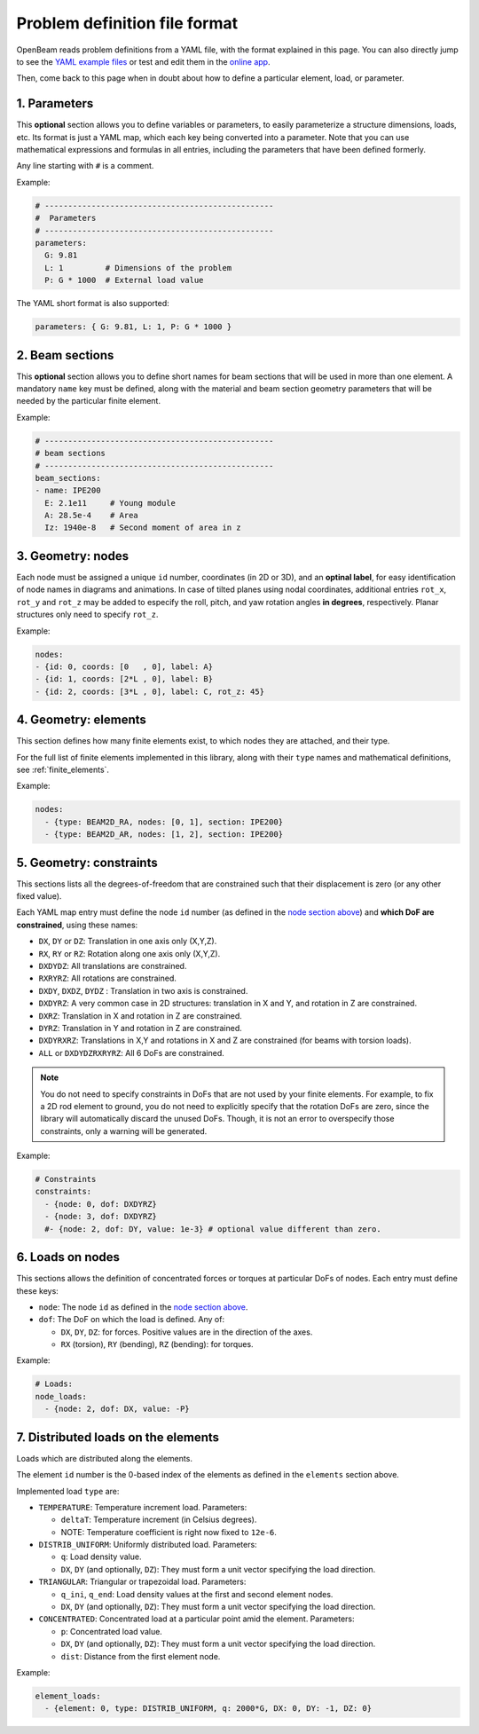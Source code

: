.. _yaml_definition:

Problem definition file format
======================================

OpenBeam reads problem definitions from a YAML file, with the format explained in this page.
You can also directly jump to see the `YAML example files <https://github.com/open-beam/openbeam/tree/master/examples-structures>`_
or test and edit them in the `online app <ob-solver-simple/>`_.

Then, come back to this page when in doubt about how to define a particular
element, load, or parameter.

1. Parameters
---------------

This **optional** section allows you to define variables or 
parameters, to easily parameterize a structure dimensions,
loads, etc.
Its format is just a YAML map, which each key being converted
into a parameter. 
Note that you can use mathematical expressions and formulas
in all entries, including the parameters that have been defined
formerly.

Any line starting with ``#`` is a comment.

Example:

.. code-block:: yaml

    # -------------------------------------------------
    #  Parameters
    # -------------------------------------------------
    parameters:
      G: 9.81
      L: 1         # Dimensions of the problem
      P: G * 1000  # External load value

The YAML short format is also supported:

.. code-block:: yaml

    parameters: { G: 9.81, L: 1, P: G * 1000 }


2. Beam sections
-------------------

This **optional** section allows you to define short names for beam
sections that will be used in more than one element.
A mandatory ``name`` key must be defined, along with the material and 
beam section geometry parameters that will be needed by the particular
finite element.

Example:

.. code-block:: yaml

    # -------------------------------------------------
    # beam sections
    # -------------------------------------------------
    beam_sections:
    - name: IPE200
      E: 2.1e11     # Young module
      A: 28.5e-4    # Area
      Iz: 1940e-8   # Second moment of area in z

3. Geometry: nodes
--------------------

Each node must be assigned a unique ``id`` number, coordinates (in 2D or 3D), 
and an **optinal label**, for easy identification of node names in diagrams
and animations.
In case of tilted planes using nodal coordinates, additional entries ``rot_x``,
``rot_y`` and ``rot_z`` may be added to especify the roll, pitch, and yaw
rotation angles **in degrees**, respectively. Planar structures only need to 
specify ``rot_z``.

Example:

.. code-block:: yaml

    nodes:
    - {id: 0, coords: [0   , 0], label: A}
    - {id: 1, coords: [2*L , 0], label: B}
    - {id: 2, coords: [3*L , 0], label: C, rot_z: 45}


4. Geometry: elements
-----------------------

This section defines how many finite elements exist,
to which nodes they are attached, and their type.

For the full list of finite elements implemented in 
this library, along with their ``type`` names and 
mathematical definitions, see :ref:`finite_elements`.

Example:

.. code-block:: yaml

    nodes:
      - {type: BEAM2D_RA, nodes: [0, 1], section: IPE200}
      - {type: BEAM2D_AR, nodes: [1, 2], section: IPE200}


5. Geometry: constraints
--------------------------

This sections lists all the degrees-of-freedom that are 
constrained such that their displacement is zero (or any other fixed value).

Each YAML map entry must define the node ``id`` number
(as defined in the `node section above <#geometry-nodes>`_)
and **which DoF are constrained**, using these names:

* ``DX``, ``DY`` or ``DZ``: Translation in one axis only (X,Y,Z).
* ``RX``, ``RY`` or ``RZ``: Rotation along one axis only (X,Y,Z).
* ``DXDYDZ``: All translations are constrained.
* ``RXRYRZ``: All rotations are constrained.
* ``DXDY``, ``DXDZ``, ``DYDZ`` : Translation in two axis is constrained.
* ``DXDYRZ``: A very common case in 2D structures: translation in X and Y, and rotation in Z are constrained.
* ``DXRZ``: Translation in X and rotation in Z are constrained.
* ``DYRZ``: Translation in Y and rotation in Z are constrained.
* ``DXDYRXRZ``: Translations in X,Y and rotations in X and Z are constrained (for beams with torsion loads).
* ``ALL`` or ``DXDYDZRXRYRZ``: All 6 DoFs are constrained.

.. note::

    You do not need to specify constraints in DoFs that are not used
    by your finite elements. For example, to fix a 2D rod element to
    ground, you do not need to explicitly specify that the rotation DoFs
    are zero, since the library will automatically discard the unused DoFs.
    Though, it is not an error to overspecify those constraints, only a 
    warning will be generated.

Example:

.. code-block:: yaml

    # Constraints
    constraints:
      - {node: 0, dof: DXDYRZ}
      - {node: 3, dof: DXDYRZ}
      #- {node: 2, dof: DY, value: 1e-3} # optional value different than zero.


6. Loads on nodes
----------------------

This sections allows the definition of concentrated forces or torques
at particular DoFs of nodes. 
Each entry must define these keys:

* ``node``: The node ``id`` as defined in the `node section above <#geometry-nodes>`_.
* ``dof``: The DoF on which the load is defined. Any of: 

  * ``DX``, ``DY``, ``DZ``: for forces. Positive values are in the direction of the axes.
  * ``RX`` (torsion), ``RY`` (bending), ``RZ``  (bending): for torques.

Example:

.. code-block:: yaml

    # Loads:
    node_loads:
      - {node: 2, dof: DX, value: -P}


7. Distributed loads on the elements
---------------------------------------

Loads which are distributed along the elements.

The element ``id`` number is the 0-based index of the elements
as defined in the ``elements`` section above.

Implemented load ``type`` are:

* ``TEMPERATURE``: Temperature increment load. Parameters:

  * ``deltaT``: Temperature increment (in Celsius degrees).
  * NOTE: Temperature coefficient is right now fixed to ``12e-6``.

* ``DISTRIB_UNIFORM``: Uniformly distributed load. Parameters:

  * ``q``: Load density value.
  * ``DX``, ``DY`` (and optionally, ``DZ``): They must form a unit vector specifying the load direction.

* ``TRIANGULAR``: Triangular or trapezoidal load.  Parameters:

  * ``q_ini``, ``q_end``: Load density values at the first and second element nodes.
  * ``DX``, ``DY`` (and optionally, ``DZ``): They must form a unit vector specifying the load direction.


* ``CONCENTRATED``: Concentrated load at a particular point amid the element.  Parameters:

  * ``p``: Concentrated load value.
  * ``DX``, ``DY`` (and optionally, ``DZ``): They must form a unit vector specifying the load direction.
  * ``dist``: Distance from the first element node.


Example:

.. code-block:: yaml

    element_loads:
      - {element: 0, type: DISTRIB_UNIFORM, q: 2000*G, DX: 0, DY: -1, DZ: 0}

